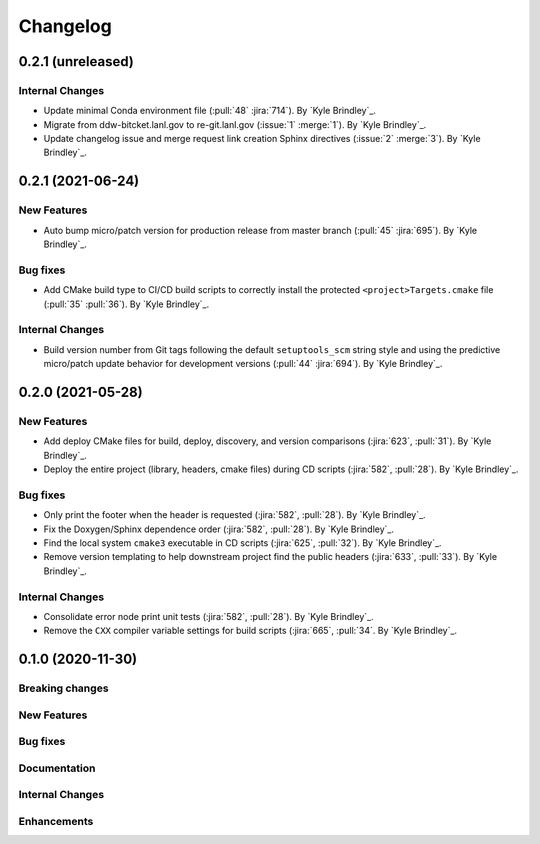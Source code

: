.. _changelog:


#########
Changelog
#########


******************
0.2.1 (unreleased)
******************

Internal Changes
================
- Update minimal Conda environment file (:pull:`48` :jira:`714`). By `Kyle Brindley`_.
- Migrate from ddw-bitcket.lanl.gov to re-git.lanl.gov (:issue:`1` :merge:`1`). By `Kyle Brindley`_.
- Update changelog issue and merge request link creation Sphinx directives (:issue:`2` :merge:`3`). By `Kyle Brindley`_.


******************
0.2.1 (2021-06-24)
******************

New Features
============
- Auto bump micro/patch version for production release from master branch (:pull:`45` :jira:`695`). By `Kyle Brindley`_.

Bug fixes
=========
- Add CMake build type to CI/CD build scripts to correctly install the protected ``<project>Targets.cmake`` file
  (:pull:`35` :pull:`36`). By `Kyle Brindley`_.

Internal Changes
================
- Build version number from Git tags following the default ``setuptools_scm`` string style and using the predictive
  micro/patch update behavior for development versions (:pull:`44` :jira:`694`). By `Kyle Brindley`_.


******************
0.2.0 (2021-05-28)
******************

New Features
============
- Add deploy CMake files for build, deploy, discovery, and version comparisons (:jira:`623`, :pull:`31`). By `Kyle
  Brindley`_.
- Deploy the entire project (library, headers, cmake files) during CD scripts (:jira:`582`, :pull:`28`). By `Kyle
  Brindley`_.

Bug fixes
=========
- Only print the footer when the header is requested (:jira:`582`, :pull:`28`). By `Kyle Brindley`_.
- Fix the Doxygen/Sphinx dependence order (:jira:`582`, :pull:`28`). By `Kyle Brindley`_.
- Find the local system ``cmake3`` executable in CD scripts (:jira:`625`, :pull:`32`). By `Kyle Brindley`_.
- Remove version templating to help downstream project find the public headers (:jira:`633`, :pull:`33`). By `Kyle
  Brindley`_.

Internal Changes
================
- Consolidate error node print unit tests (:jira:`582`, :pull:`28`). By `Kyle Brindley`_.
- Remove the ``CXX`` compiler variable settings for build scripts (:jira:`665`,
  :pull:`34`. By `Kyle Brindley`_.


******************
0.1.0 (2020-11-30)
******************

Breaking changes
================

New Features
============

Bug fixes
=========

Documentation
=============

Internal Changes
================

Enhancements
============
